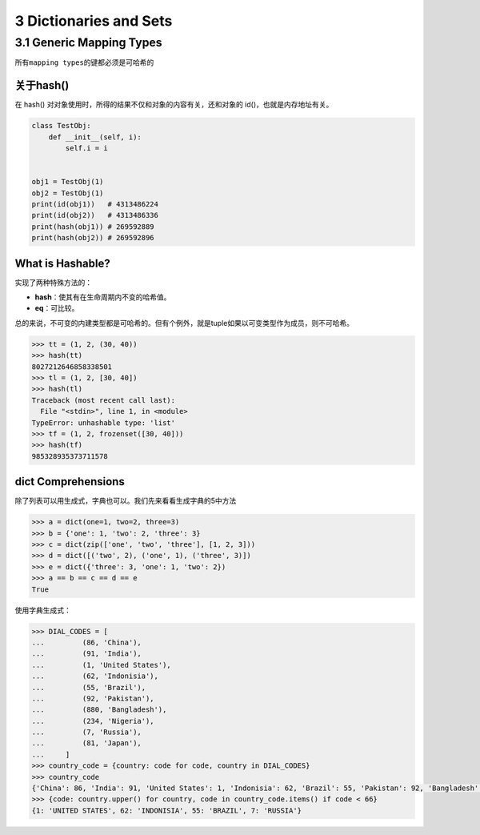 3 Dictionaries and Sets
=======================

3.1 Generic Mapping Types
-------------------------

所有\ ``mapping types``\ 的键都必须是可哈希的

关于hash()
~~~~~~~~~~

在 hash() 对对象使用时，所得的结果不仅和对象的内容有关，还和对象的
id()，也就是内存地址有关。

.. code:: python

   class TestObj:
       def __init__(self, i):
           self.i = i


   obj1 = TestObj(1)
   obj2 = TestObj(1)
   print(id(obj1))   # 4313486224
   print(id(obj2))   # 4313486336
   print(hash(obj1)) # 269592889
   print(hash(obj2)) # 269592896

What is Hashable?
~~~~~~~~~~~~~~~~~

实现了两种特殊方法的：

-  **hash**\ ：使其有在生命周期内不变的哈希值。
-  **eq**\ ：可比较。

总的来说，不可变的内建类型都是可哈希的。但有个例外，就是tuple如果以可变类型作为成员，则不可哈希。

.. code:: python

   >>> tt = (1, 2, (30, 40))
   >>> hash(tt)
   8027212646858338501
   >>> tl = (1, 2, [30, 40])
   >>> hash(tl)
   Traceback (most recent call last):
     File "<stdin>", line 1, in <module>
   TypeError: unhashable type: 'list'
   >>> tf = (1, 2, frozenset([30, 40]))
   >>> hash(tf)
   985328935373711578

dict Comprehensions
~~~~~~~~~~~~~~~~~~~

除了列表可以用生成式，字典也可以。我们先来看看生成字典的5中方法

.. code:: python

   >>> a = dict(one=1, two=2, three=3)
   >>> b = {'one': 1, 'two': 2, 'three': 3}
   >>> c = dict(zip(['one', 'two', 'three'], [1, 2, 3]))
   >>> d = dict([('two', 2), ('one', 1), ('three', 3)])
   >>> e = dict({'three': 3, 'one': 1, 'two': 2})
   >>> a == b == c == d == e
   True

使用字典生成式：

.. code:: python

   >>> DIAL_CODES = [
   ...         (86, 'China'),
   ...         (91, 'India'),
   ...         (1, 'United States'),
   ...         (62, 'Indonisia'),
   ...         (55, 'Brazil'),
   ...         (92, 'Pakistan'),
   ...         (880, 'Bangladesh'),
   ...         (234, 'Nigeria'),
   ...         (7, 'Russia'),
   ...         (81, 'Japan'),
   ...     ]
   >>> country_code = {country: code for code, country in DIAL_CODES}
   >>> country_code
   {'China': 86, 'India': 91, 'United States': 1, 'Indonisia': 62, 'Brazil': 55, 'Pakistan': 92, 'Bangladesh': 880, 'Nigeria': 234, 'Russia': 7, 'Japan': 81}
   >>> {code: country.upper() for country, code in country_code.items() if code < 66}
   {1: 'UNITED STATES', 62: 'INDONISIA', 55: 'BRAZIL', 7: 'RUSSIA'}
